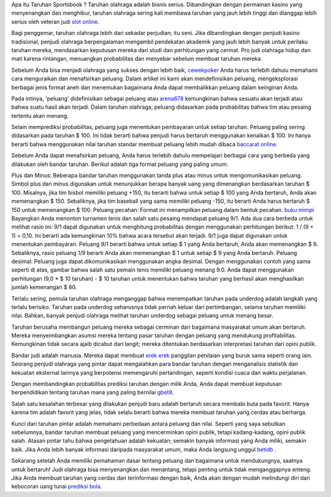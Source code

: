  
Apa itu Taruhan Sportsbook ?
Taruhan olahraga adalah bisnis serius. Dibandingkan dengan permainan kasino yang menyenangkan dan menghibur, taruhan olahraga sering kali membawa taruhan yang jauh lebih tinggi dan dianggap lebih serius oleh veteran judi `slot online <https://www.infoarena678.com>`_.

Bagi penggemar, taruhan olahraga lebih dari sekadar perjudian; itu seni. Jika dibandingkan dengan penjudi kasino tradisional, penjudi olahraga berpengalaman mengambil pendekatan akademik yang jauh lebih banyak untuk perilaku taruhan mereka, mendasarkan keputusan mereka dari studi dan perhitungan yang cermat. Pro judi olahraga hidup dan mati karena rintangan, menuangkan probabilitas dan menyebar sebelum membuat taruhan mereka.

Sebelum Anda bisa menjadi olahraga yang sukses dengan lebih baik, `cewekpoker <https://www.kompokon.com>`_ Anda harus terlebih dahulu memahami cara menguraikan dan menafsirkan peluang. Dalam artikel ini kami akan mendefinisikan peluang, mengeksplorasi berbagai jenis format aneh dan menemukan bagaimana Anda dapat membalikkan peluang dalam keinginan Anda.

Pada intinya, 'peluang' didefinisikan sebagai peluang atau `arena678 <https://www.situsarena.com>`_ kemungkinan bahwa sesuatu akan terjadi atau bahwa suatu hasil akan terjadi. Dalam taruhan olahraga, peluang didasarkan pada probabilitas bahwa tim atau pesaing tertentu akan menang.

Selain memprediksi probabilitas, peluang juga menentukan pembayaran untuk setiap taruhan. Peluang paling sering didasarkan pada taruhan $ 100. Ini tidak berarti bahwa penjudi harus bertaruh menggunakan kenaikan $ 100. Ini hanya berarti bahwa menggunakan nilai taruhan standar membuat peluang lebih mudah dibaca `baccarat online <https://www.arenahoki.net>`_.

Sebelum Anda dapat menafsirkan peluang, Anda harus terlebih dahulu mempelajari berbagai cara yang berbeda yang dilakukan oleh bandar taruhan. Berikut adalah tiga format peluang yang paling umum:

Plus dan Minus: Beberapa bandar taruhan menggunakan tanda plus atau minus untuk mengomunikasikan peluang. Simbol plus dan minus digunakan untuk menunjukkan berapa banyak uang yang dimenangkan berdasarkan taruhan $ 100. Misalnya, jika tim bisbol memiliki peluang +150, itu berarti bahwa untuk setiap $ 100 yang Anda bertaruh, Anda akan memenangkan $ 150. Sebaliknya, jika tim baseball yang sama memiliki peluang -150, itu berarti Anda harus bertaruh $ 150 untuk memenangkan $ 100.
Peluang pecahan: Format ini menampilkan peluang dalam bentuk pecahan. `buku mimpi <https://angkapanas.com/buku-mimpi-erek-erek>`_ Bayangkan Anda menonton turnamen tenis dan salah satu pesaing mendapat peluang 9/1. Ada dua cara berbeda untuk melihat rasio ini:
9/1 dapat digunakan untuk menghitung probabilitas dengan menggunakan perhitungan berikut: 1 / (9 + 1) = 0,10. Ini berarti ada kemungkinan 10% bahwa acara tersebut akan terjadi.
9/1 juga dapat digunakan untuk menentukan pembayaran. Peluang 9/1 berarti bahwa untuk setiap $ 1 yang Anda bertaruh, Anda akan memenangkan $ 9. Sebaliknya, rasio peluang 1/9 berarti Anda akan memenangkan $ 1 untuk setiap $ 9 yang Anda bertaruh.
Peluang desimal: Peluang juga dapat dikomunikasikan menggunakan angka desimal. Dengan menggunakan contoh yang sama seperti di atas, gambar bahwa salah satu pemain tenis memiliki peluang menang 9.0. Anda dapat menggunakan perhitungan (9,0 * $ 10 taruhan) - $ 10 taruhan untuk menentukan bahwa taruhan yang berhasil akan menghasilkan jumlah kemenangan $ 80.

Terlalu sering, pemula taruhan olahraga menganggap bahwa menempatkan taruhan pada underdog adalah langkah yang terlalu berisiko. Taruhan pada underdog seharusnya tidak pernah keluar dari pertimbangan, selama taruhan memiliki nilai. Bahkan, banyak penjudi olahraga melihat taruhan underdog sebagai peluang untuk menang besar.

Taruhan berusaha membangun peluang mereka sebagai cerminan dari bagaimana masyarakat umum akan bertaruh. Mereka menyeimbangkan asumsi mereka tentang pasar taruhan dengan peluang yang mendukung profitabilitas. Kemungkinan tidak secara ajaib dicabut dari langit; mereka ditentukan berdasarkan interpretasi taruhan dari opini publik.

Bandar judi adalah manusia. Mereka dapat membuat `erek erek <https://erekerekjitu.com>`_ panggilan penilaian yang buruk sama seperti orang lain. Seorang penjudi olahraga yang pintar dapat mengalahkan para bandar taruhan dengan menganalisis statistik dan kekuatan eksternal lainnya yang berpotensi memengaruhi pertandingan, seperti kondisi cuaca dan waktu perjalanan.

Dengan membandingkan probabilitas prediksi taruhan dengan milik Anda, Anda dapat membuat keputusan berpendidikan tentang taruhan mana yang paling bernilai `gbet8 <https://aksesgb8.com>`_.

Salah satu kesalahan terbesar yang dilakukan penjudi baru adalah bertaruh secara membabi buta pada favorit. Hanya karena tim adalah favorit yang jelas, tidak selalu berarti bahwa mereka membuat taruhan yang cerdas atau berharga.

Kunci dari taruhan pintar adalah memahami perbedaan antara peluang dan nilai. Seperti yang saya sebutkan sebelumnya, bandar taruhan membuat peluang yang mencerminkan opini publik, tetapi kadang-kadang, opini publik salah. Atasan pintar tahu bahwa pengetahuan adalah kekuatan; semakin banyak informasi yang Anda miliki, semakin baik. Jika Anda lebih banyak informasi daripada masyarakat umum, maka Anda langsung unggul `betidb <https://wonglanang.com>`_ .

Sekarang setelah Anda memiliki pemahaman dasar tentang peluang dan bagaimana untuk mendukungnya, saatnya untuk bertaruh! Judi olahraga bisa menyenangkan dan menantang, tetapi penting untuk tidak menganggapnya enteng. Jika Anda membuat taruhan yang cerdas dan terinformasi dengan baik, Anda akan dengan mudah melindungi diri dari kebocoran uang tunai `prediksi bola <https://duniabola8.news/index.php/category/prediksi-bola>`_.

